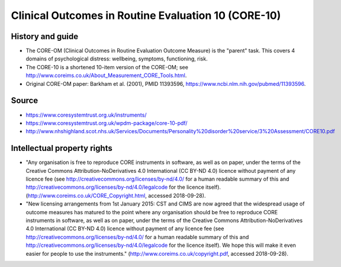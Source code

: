 ..  docs/source/tasks/core10.rst

..  Copyright (C) 2012-2018 Rudolf Cardinal (rudolf@pobox.com).
    .
    This file is part of CamCOPS.
    .
    CamCOPS is free software: you can redistribute it and/or modify
    it under the terms of the GNU General Public License as published by
    the Free Software Foundation, either version 3 of the License, or
    (at your option) any later version.
    .
    CamCOPS is distributed in the hope that it will be useful,
    but WITHOUT ANY WARRANTY; without even the implied warranty of
    MERCHANTABILITY or FITNESS FOR A PARTICULAR PURPOSE. See the
    GNU General Public License for more details.
    .
    You should have received a copy of the GNU General Public License
    along with CamCOPS. If not, see <http://www.gnu.org/licenses/>.

.. _core10:

Clinical Outcomes in Routine Evaluation 10 (CORE-10)
----------------------------------------------------

History and guide
~~~~~~~~~~~~~~~~~

- The CORE-OM (Clinical Outcomes in Routine Evaluation Outcome Measure) is the
  "parent" task. This covers 4 domains of psychological distress: wellbeing,
  symptoms, functioning, risk.

- The CORE-10 is a shortened 10-item version of the CORE-OM; see
  http://www.coreims.co.uk/About_Measurement_CORE_Tools.html.

- Original CORE-OM paper: Barkham et al. (2001), PMID 11393596,
  https://www.ncbi.nlm.nih.gov/pubmed/11393596.

Source
~~~~~~

- https://www.coresystemtrust.org.uk/instruments/

- https://www.coresystemtrust.org.uk/wpdm-package/core-10-pdf/

- http://www.nhshighland.scot.nhs.uk/Services/Documents/Personality%20disorder%20service/3%20Assessment/CORE10.pdf

Intellectual property rights
~~~~~~~~~~~~~~~~~~~~~~~~~~~~

- "Any organisation is free to reproduce CORE instruments in software, as well
  as on paper, under the terms of the Creative Commons
  Attribution-NoDerivatives 4.0 International (CC BY-ND 4.0) licence without
  payment of any licence fee (see
  http://creativecommons.org/licenses/by-nd/4.0/ for a human readable summary
  of this and http://creativecommons.org/licenses/by-nd/4.0/legalcode for the
  licence itself). (http://www.coreims.co.uk/CORE_Copyright.html, accessed
  2018-09-28).

- "New licensing arrangements from 1st January 2015: CST and CIMS are now
  agreed that the widespread usage of outcome measures has matured to the point
  where any organisation should be free to reproduce CORE instruments in
  software, as well as on paper, under the terms of the Creative Commons
  Attribution-NoDerivatives 4.0 International (CC BY-ND 4.0) licence without
  payment of any licence fee (see
  http://creativecommons.org/licenses/by-nd/4.0/ for a human readable summary
  of this and http://creativecommons.org/licenses/by-nd/4.0/legalcode for the
  licence itself). We hope this will make it even easier for people to use the
  instruments." (http://www.coreims.co.uk/copyright.pdf, accessed 2018-09-28).
